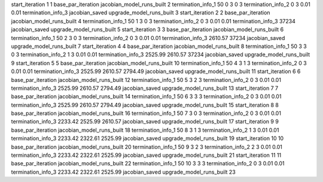 start_iteration 1  1
base_par_iteration
jacobian_model_runs_built 2
termination_info_1 50 0 3 0 3
termination_info_2 0 3 0.01 0.01
termination_info_3 
jacobian_saved
upgrade_model_runs_built 3
start_iteration 2  2
base_par_iteration
jacobian_model_runs_built 4
termination_info_1 50 1 3 0 3
termination_info_2 0 3 0.01 0.01
termination_info_3  37234
jacobian_saved
upgrade_model_runs_built 5
start_iteration 3  3
base_par_iteration
jacobian_model_runs_built 6
termination_info_1 50 2 3 0 3
termination_info_2 0 3 0.01 0.01
termination_info_3  2610.57 37234
jacobian_saved
upgrade_model_runs_built 7
start_iteration 4  4
base_par_iteration
jacobian_model_runs_built 8
termination_info_1 50 3 3 0 3
termination_info_2 1 3 0.01 0.01
termination_info_3  2525.99 2610.57 37234
jacobian_saved
upgrade_model_runs_built 9
start_iteration 5  5
base_par_iteration
jacobian_model_runs_built 10
termination_info_1 50 4 3 1 3
termination_info_2 0 3 0.01 0.01
termination_info_3  2525.99 2610.57 2794.49
jacobian_saved
upgrade_model_runs_built 11
start_iteration 6  6
base_par_iteration
jacobian_model_runs_built 12
termination_info_1 50 5 3 2 3
termination_info_2 0 3 0.01 0.01
termination_info_3  2525.99 2610.57 2794.49
jacobian_saved
upgrade_model_runs_built 13
start_iteration 7  7
base_par_iteration
jacobian_model_runs_built 14
termination_info_1 50 6 3 3 3
termination_info_2 0 3 0.01 0.01
termination_info_3  2525.99 2610.57 2794.49
jacobian_saved
upgrade_model_runs_built 15
start_iteration 8  8
base_par_iteration
jacobian_model_runs_built 16
termination_info_1 50 7 3 0 3
termination_info_2 0 3 0.01 0.01
termination_info_3  2233.42 2525.99 2610.57
jacobian_saved
upgrade_model_runs_built 17
start_iteration 9  9
base_par_iteration
jacobian_model_runs_built 18
termination_info_1 50 8 3 1 3
termination_info_2 1 3 0.01 0.01
termination_info_3  2233.42 2322.61 2525.99
jacobian_saved
upgrade_model_runs_built 19
start_iteration 10  10
base_par_iteration
jacobian_model_runs_built 20
termination_info_1 50 9 3 2 3
termination_info_2 2 3 0.01 0.01
termination_info_3  2233.42 2322.61 2525.99
jacobian_saved
upgrade_model_runs_built 21
start_iteration 11  11
base_par_iteration
jacobian_model_runs_built 22
termination_info_1 50 10 3 3 3
termination_info_2 0 3 0.01 0.01
termination_info_3  2233.42 2322.61 2525.99
jacobian_saved
upgrade_model_runs_built 23
